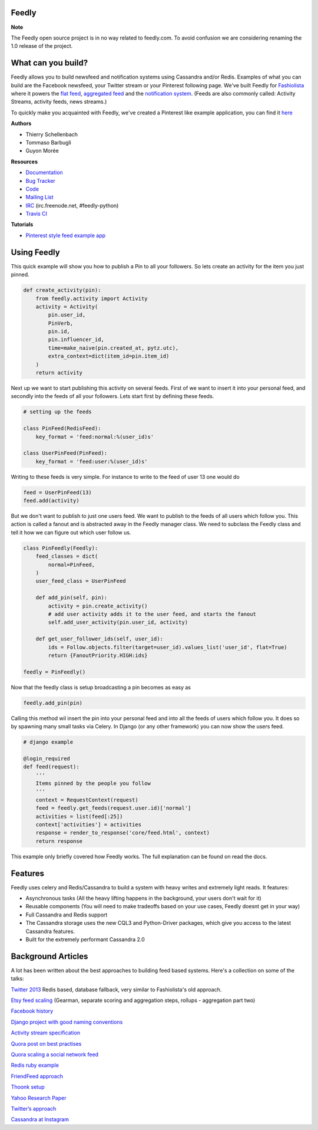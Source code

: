 Feedly
------

|Build Status|

**Note**

The Feedly open source project is in no way related to feedly.com. To
avoid confusion we are considering renaming the 1.0 release of the
project.

What can you build?
-------------------

Feedly allows you to build newsfeed and notification systems using
Cassandra and/or Redis. Examples of what you can build are the Facebook
newsfeed, your Twitter stream or your Pinterest following page. We've
built Feedly for `Fashiolista <http://www.fashiolista.com/>`__ where it
powers the `flat feed <http://www.fashiolista.com/feed/?feed_type=F>`__,
`aggregated feed <http://www.fashiolista.com/feed/?feed_type=A>`__ and
the `notification
system <http://www.fashiolista.com/my_style/notification/>`__. (Feeds
are also commonly called: Activity Streams, activity feeds, news
streams.)

To quickly make you acquainted with Feedly, we've created a Pinterest
like example application, you can find it
`here <https://github.com/tbarbugli/feedly_pin/>`__

**Authors**

-  Thierry Schellenbach
-  Tommaso Barbugli
-  Guyon Morée

**Resources**

-  `Documentation <https://feedly.readthedocs.org/>`__
-  `Bug Tracker <http://github.com/tschellenbach/Feedly/issues>`__
-  `Code <http://github.com/tschellenbach/Feedly>`__
-  `Mailing List <https://groups.google.com/group/feedly-python>`__
-  `IRC <irc://irc.freenode.net/feedly-python>`__ (irc.freenode.net,
   #feedly-python)
-  `Travis CI <http://travis-ci.org/tschellenbach/Feedly/>`__

**Tutorials**

-  `Pinterest style feed example
   app <http://www.mellowmorning.com/2013/10/18/scalable-pinterest-tutorial-feedly-redis/>`__

Using Feedly
------------

This quick example will show you how to publish a Pin to all your
followers. So lets create an activity for the item you just pinned.

.. code:: python

    def create_activity(pin):
        from feedly.activity import Activity
        activity = Activity(
            pin.user_id,
            PinVerb,
            pin.id,
            pin.influencer_id,
            time=make_naive(pin.created_at, pytz.utc),
            extra_context=dict(item_id=pin.item_id)
        )
        return activity

Next up we want to start publishing this activity on several feeds.
First of we want to insert it into your personal feed, and secondly into
the feeds of all your followers. Lets start first by defining these
feeds.

.. code:: python

    # setting up the feeds

    class PinFeed(RedisFeed):
        key_format = 'feed:normal:%(user_id)s'

    class UserPinFeed(PinFeed):
        key_format = 'feed:user:%(user_id)s'

Writing to these feeds is very simple. For instance to write to the feed
of user 13 one would do

.. code:: python


    feed = UserPinFeed(13)
    feed.add(activity)

But we don't want to publish to just one users feed. We want to publish
to the feeds of all users which follow you. This action is called a
fanout and is abstracted away in the Feedly manager class. We need to
subclass the Feedly class and tell it how we can figure out which user
follow us.

.. code:: python


    class PinFeedly(Feedly):
        feed_classes = dict(
            normal=PinFeed,
        )
        user_feed_class = UserPinFeed
        
        def add_pin(self, pin):
            activity = pin.create_activity()
            # add user activity adds it to the user feed, and starts the fanout
            self.add_user_activity(pin.user_id, activity)

        def get_user_follower_ids(self, user_id):
            ids = Follow.objects.filter(target=user_id).values_list('user_id', flat=True)
            return {FanoutPriority.HIGH:ids}
        
    feedly = PinFeedly()

Now that the feedly class is setup broadcasting a pin becomes as easy as

.. code:: python

    feedly.add_pin(pin)

Calling this method wil insert the pin into your personal feed and into
all the feeds of users which follow you. It does so by spawning many
small tasks via Celery. In Django (or any other framework) you can now
show the users feed.

.. code:: python

    # django example

    @login_required
    def feed(request):
        '''
        Items pinned by the people you follow
        '''
        context = RequestContext(request)
        feed = feedly.get_feeds(request.user.id)['normal']
        activities = list(feed[:25])
        context['activities'] = activities
        response = render_to_response('core/feed.html', context)
        return response

This example only briefly covered how Feedly works. The full explanation
can be found on read the docs.

Features
--------

Feedly uses celery and Redis/Cassandra to build a system with heavy
writes and extremely light reads. It features:

-  Asynchronous tasks (All the heavy lifting happens in the background,
   your users don't wait for it)
-  Reusable components (You will need to make tradeoffs based on your
   use cases, Feedly doesnt get in your way)
-  Full Cassandra and Redis support
-  The Cassandra storage uses the new CQL3 and Python-Driver packages,
   which give you access to the latest Cassandra features.
-  Built for the extremely performant Cassandra 2.0

Background Articles
-------------------

A lot has been written about the best approaches to building feed based
systems. Here's a collection on some of the talks:

`Twitter
2013 <http://highscalability.com/blog/2013/7/8/the-architecture-twitter-uses-to-deal-with-150m-active-users.html>`__
Redis based, database fallback, very similar to Fashiolista's old
approach.

`Etsy feed
scaling <http://www.slideshare.net/danmckinley/etsy-activity-feeds-architecture/>`__
(Gearman, separate scoring and aggregation steps, rollups - aggregation
part two)

`Facebook
history <http://www.infoq.com/presentations/Facebook-Software-Stack>`__

`Django project with good naming
conventions <http://justquick.github.com/django-activity-stream/>`__

`Activity stream
specification <http://activitystrea.ms/specs/atom/1.0/>`__

`Quora post on best
practises <http://www.quora.com/What-are-best-practices-for-building-something-like-a-News-Feed?q=news+feeds>`__

`Quora scaling a social network
feed <http://www.quora.com/What-are-the-scaling-issues-to-keep-in-mind-while-developing-a-social-network-feed>`__

`Redis ruby
example <http://blog.waxman.me/how-to-build-a-fast-news-feed-in-redis>`__

`FriendFeed
approach <http://backchannel.org/blog/friendfeed-schemaless-mysql>`__

`Thoonk setup <http://blog.thoonk.com/>`__

`Yahoo Research
Paper <http://research.yahoo.com/files/sigmod278-silberstein.pdf>`__

`Twitter’s approach <http://www.slideshare.net/nkallen/q-con-3770885>`__

`Cassandra at
Instagram <http://planetcassandra.org/blog/post/instagram-making-the-switch-to-cassandra-from-redis-75-instasavings>`__

.. |Build Status| image:: https://travis-ci.org/tschellenbach/Feedly.png?branch=master
   :target: https://travis-ci.org/tschellenbach/Feedly
